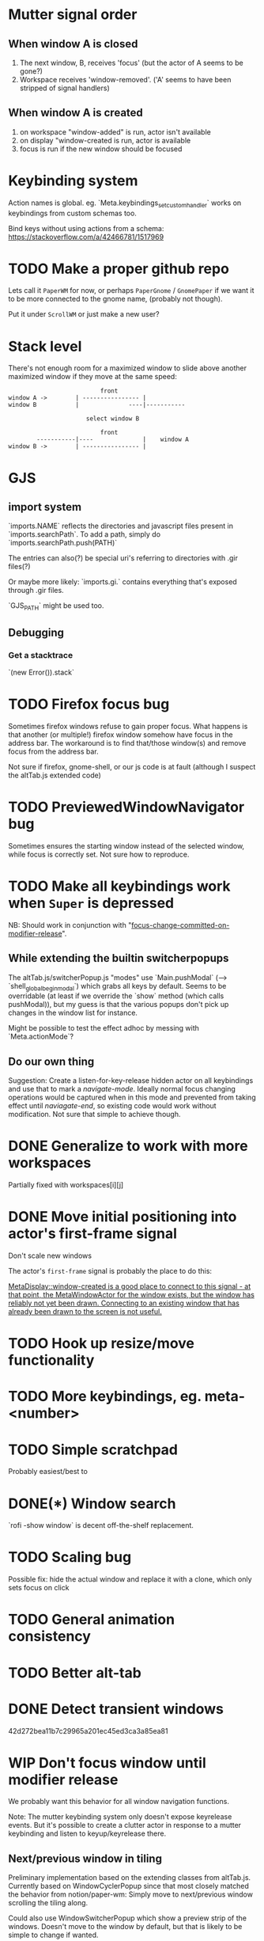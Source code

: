 * Mutter signal order
** When window A is closed
1. The next window, B, receives 'focus' (but the actor of A seems to be gone?)
2. Workspace receives 'window-removed'. ('A' seems to have been stripped of signal handlers)
** When window A is created
1. on workspace "window-added" is run, actor isn't available
2. on display "window-created is run, actor is available
3. focus is run if the new window should be focused
* Keybinding system
Action names is global. eg. `Meta.keybindings_set_custom_handler` works on keybindings from custom schemas too.

Bind keys without using actions from a schema: https://stackoverflow.com/a/42466781/1517969
* TODO Make a proper github repo

Lets call it ~PaperWM~ for now, or perhaps ~PaperGnome~ / ~GnomePaper~ if we want it to be more connected to the gnome name, (probably not though).

Put it under ~ScrollWM~ or just make a new user?

* Stack level

  There's not enough room for a maximized window to slide above another maximized window if they move at the same speed:
#+BEGIN_SRC
                          front
window A ->        | ---------------- |
window B           |              ----|-----------
                   
                      select window B
                         
                          front                   
        -----------|----              |    window A
window B ->        | ---------------- |
#+END_SRC 
* GJS
** import system
`imports.NAME` reflects the directories and javascript files present in `imports.searchPath`.
To add a path, simply do `imports.searchPath.push(PATH)`

The entries can also(?) be special uri's referring to directories with .gir files(?)

Or maybe more likely: `imports.gi.` contains everything that's exposed through .gir files.

`GJS_PATH` might be used too.
** Debugging
*** Get a stacktrace
    `(new Error()).stack`
* TODO Firefox focus bug
Sometimes firefox windows refuse to gain proper focus. What happens is that another (or multiple!) firefox window somehow have focus in the address bar. The workaround is to find that/those window(s) and remove focus from the address bar.

Not sure if firefox, gnome-shell, or our js code is at fault (although I suspect the altTab.js extended code)
* TODO PreviewedWindowNavigator bug

Sometimes ensures the starting window instead of the selected window, while focus is correctly set. Not sure how to reproduce.

* TODO Make all keybindings work when ~Super~ is depressed
NB: Should work in conjunction with "[[id:d308029d-b3bb-45d2-9418-2c11d7f3cb82][focus-change-committed-on-modifier-release]]". 

** While extending the builtin switcherpopups
The altTab.js/switcherPopup.js "modes" use `Main.pushModal` (--> `shell_global_begin_modal`) which grabs all keys by default. Seems to be overridable (at least if we override the `show` method (which calls pushModal)), but my guess is that the various popups don't pick up changes in the window list for instance.

Might be possible to test the effect adhoc by messing with `Meta.actionMode`?
** Do our own thing
Suggestion: Create a listen-for-key-release hidden actor on all keybindings and use that to mark a /navigate-mode/. Ideally normal focus changing operations would be captured when in this mode and prevented from taking effect until /naviagate-end/, so existing code would work without modification. Not sure that simple to achieve though.
* DONE Generalize to work with more workspaces
CLOSED: [2017-09-14 to. 00:28]

Partially fixed with workspaces[i][j]

* DONE Move initial positioning into actor's first-frame signal
CLOSED: [2017-09-14 to. 11:16]
Don't scale new windows

The actor's ~first-frame~  signal is probably the place to do this:

[[https://developer.gnome.org/meta/stable/MetaWindowActor.html#MetaWindowActor--meta-window][MetaDisplay::window-created is a good place to connect to this signal - at that point, the MetaWindowActor for the window exists, but the window has reliably not yet been drawn. Connecting to an existing window that has already been drawn to the screen is not useful.]] 

* TODO Hook up resize/move functionality
* TODO More keybindings, eg. meta-<number>
* TODO Simple scratchpad 
Probably easiest/best to 
* DONE(*) Window search
`rofi -show window` is decent off-the-shelf replacement.
* TODO Scaling bug
Possible fix: hide the actual window and replace it with a clone, which only sets focus on click
* TODO General animation consistency
* TODO Better alt-tab
* DONE Detect transient windows
42d272bea11b7c29965a201ec45ed3ca3a85ea81
* WIP Don't focus window until modifier release
:PROPERTIES:
:ID:       d308029d-b3bb-45d2-9418-2c11d7f3cb82
:END:
We probably want this behavior for all window navigation functions.

Note: The mutter keybinding system only doesn't expose keyrelease events. But it's possible to create a clutter actor in response to a mutter keybinding and listen to keyup/keyrelease there.

** Next/previous window in tiling
Preliminary implementation based on the extending classes from altTab.js. Currently based on WindowCyclerPopup since that most closely matched the behavior from notion/paper-wm: Simply move to next/previous window scrolling the tiling along.

Could also use WindowSwitcherPopup which show a preview strip of the windows. Doesn't move to the window by default, but that is likely to be simple to change if wanted.
* TODO Persist window order across gnome-shell restarts
Since the xid's don't change a simple xid -> window-placement map regularly written to disk should suffice.

* Regression: add_handler doesn't handle the first window
* Move behavior
Integrate mouse move and keyboard move. Pop the window out and on top of the other windows, leaving a scaled down gap, when initiating move (either with the mouse or `begin-move`). See [[move.png]].

Cycling through windows should then move the active window around. Moving with the mouse should move the gap around appropriately, possibly scrolling the strip (though that might be confusing).
* Crash bug

Replicate by opening and closing eg. copyq very fast, it seems there's a threshold which always triggers a crash.

```
sep. 11 18:45:01 x230 org.gnome.Shell.desktop[26137]: focus: gnome-shell-minimap: tiling.js | emacs [ x:-526, y:29 w:1220 h:737 ]
sep. 11 18:46:17 x230 org.gnome.Shell.desktop[26137]: window-added [object instance proxy GType:MetaWindowX11 jsobj@0x7faea590b370 native@0x25fb7d0] display - CopyQ 0
sep. 11 18:46:17 x230 org.gnome.Shell.desktop[26137]: focus: display - CopyQ [ x:0, y:27 w:662 h:737 ]
sep. 11 18:46:17 x230 org.gnome.Shell.desktop[26137]: setting initial position [object Object]
sep. 11 18:46:17 x230 org.gnome.Shell.desktop[26137]: focus: debug [ x:1230, y:29 w:642 h:737 ]
sep. 11 18:46:17 x230 org.gnome.Shell.desktop[26137]: window-removed [object instance proxy GType:MetaWindowX11 jsobj@0x7faea590b370 native@0x25fb7d0] display - CopyQ
sep. 11 18:46:17 x230 org.gnome.Shell.desktop[26137]: focus: gnome-shell-minimap: tiling.js | emacs [ x:0, y:29 w:1220 h:737 ]
sep. 11 18:46:17 x230 org.gnome.Shell.desktop[26137]: **
sep. 11 18:46:17 x230 org.gnome.Shell.desktop[26137]: mutter:ERROR:core/window.c:5041:meta_window_get_workspaces: code should not be reached
sep. 11 18:46:20 x230 org.gnome.Shell.desktop[26741]: current session already has an ibus-daemon.
```


1. window-removed on copyq
2. focus on the last window
3. crash
4. On restart a copyq window is still there suggesting that it was either not removed properly, or started to run just before the crash
